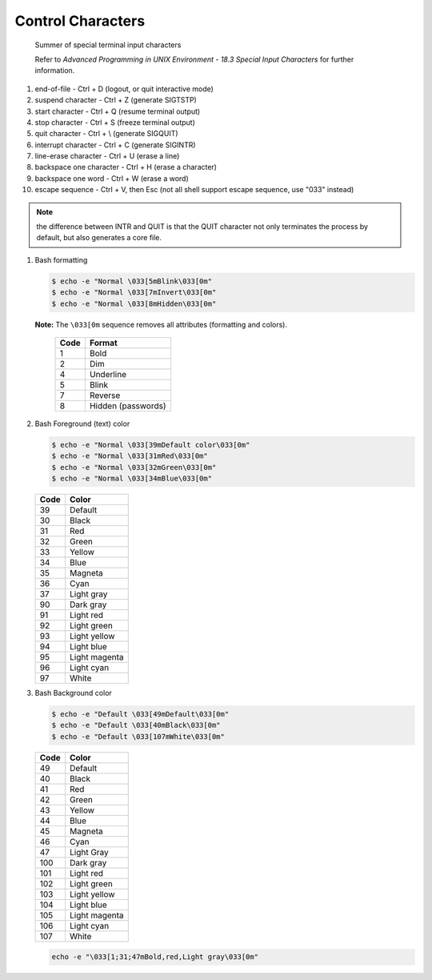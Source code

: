 ******************
Control Characters
******************

.. figure:: images/special_terminal_input_characters.png

   Summer of special terminal input characters

   Refer to *Advanced Programming in UNIX Environment - 
   18.3 Special Input Characters* for further information.

#. end-of-file - Ctrl + D (logout, or quit interactive mode)
#. suspend character - Ctrl + Z (generate SIGTSTP)
#. start character - Ctrl + Q (resume terminal output)
#. stop character - Ctrl + S (freeze terminal output)
#. quit character - Ctrl + \\ (generate SIGQUIT)
#. interrupt character - Ctrl + C (generate SIGINTR)
#. line-erase character - Ctrl + U (erase a line)
#. backspace one character - Ctrl + H (erase a character)
#. backspace one word - Ctrl + W (erase a word)
#. escape sequence - Ctrl + V, then Esc (not all shell support escape sequence, use "\033" instead)
   

.. note::

   the difference between INTR and QUIT is that
   the QUIT character not only terminates the process 
   by default, but also generates a core file.


#. Bash formatting
   
   .. code-block:: sh

      $ echo -e "Normal \033[5mBlink\033[0m"
      $ echo -e "Normal \033[7mInvert\033[0m"
      $ echo -e "Normal \033[8mHidden\033[0m"

   **Note:** The ``\033[0m`` sequence removes all attributes (formatting and colors). 

    ======  ====================
    Code    Format              
    ======  ====================
    1       Bold                
    2       Dim                 
    4       Underline           
    5       Blink               
    7       Reverse             
    8       Hidden (passwords)  
    ======  ====================

#. Bash Foreground (text) color
  
   .. code-block:: sh

      $ echo -e "Normal \033[39mDefault color\033[0m"
      $ echo -e "Normal \033[31mRed\033[0m"
      $ echo -e "Normal \033[32mGreen\033[0m"
      $ echo -e "Normal \033[34mBlue\033[0m"

   ======  ===============
   Code    Color          
   ======  ===============
   39      Default        
   30      Black          
   31      Red            
   32      Green          
   33      Yellow         
   34      Blue           
   35      Magneta        
   36      Cyan           
   37      Light gray     
   90      Dark gray      
   91      Light red      
   92      Light green    
   93      Light yellow   
   94      Light blue     
   95      Light magenta  
   96      Light cyan     
   97      White          
   ======  ===============

#. Bash Background color
   
   .. code-block:: sh

      $ echo -e "Default \033[49mDefault\033[0m"
      $ echo -e "Default \033[40mBlack\033[0m"
      $ echo -e "Default \033[107mWhite\033[0m"

   ======  ===============
   Code    Color          
   ======  ===============
   49      Default        
   40      Black          
   41      Red            
   42      Green          
   43      Yellow         
   44      Blue           
   45      Magneta        
   46      Cyan           
   47      Light Gray     
   100     Dark gray      
   101     Light red      
   102     Light green    
   103     Light yellow   
   104     Light blue     
   105     Light magenta  
   106     Light cyan     
   107     White          
   ======  ===============

   .. code-block:: sh

      echo -e "\033[1;31;47mBold,red,Light gray\033[0m"

